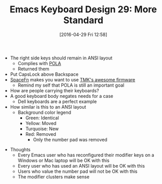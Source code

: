 #+BLOG: wisdomandwonder
#+POSTID: 10200
#+DATE: [2016-04-29 Fri 12:58]
#+OPTIONS: toc:nil num:nil todo:nil pri:nil tags:nil ^:nil
#+CATEGORY: Article
#+TAGS: Emacs, Keyboard, MechanicalKeyboard
#+TITLE: Emacs Keyboard Design 29: More Standard

[[./image/keyboard-layout-29.png]]

- The right side keys should remain in ANSI layout
  - Complies with [[http://c2.com/cgi/wiki?PrincipleOfLeastAstonishment][POLA]]
  - Returned them
- Put CapsLock above Backspace
- [[https://geekhack.org/index.php?topic=51069.0][SpaceFn]] makes you want to use [[https://github.com/tmk/tmk_core/blob/master/doc/keymap.md][TMK's awesome firmware]]
  - Remind my self that POLA is still an important goal
- How are people carrying their keyboards?
- A good keyboard body negates needs for a case
  - Dell keyboards are a perfect example

- How similar is this to an ANSI layout
  - Background color legend
    - Green: Identical
    - Yellow: Moved
    - Turquoise: New
    - Red: Removed
      - Only the number pad was removed

[[./image/keyboard-layout-29-compared.png]]

- Thoughts
  - Every Emacs user who has reconfigured their modifier keys on a Windows or
    Mac laptop will be OK with this
  - Every user who has used an ANSI layout will be OK with this
  - Users who value the number pad will not be OK with this
  - The modifier clusters make sense
# ./image/keyboard-layout-29.png https://www.wisdomandwonder.com/wp-content/uploads/2016/04/keyboard-layout-29.png
# ./image/keyboard-layout-29-compared.png https://www.wisdomandwonder.com/wp-content/uploads/2016/04/keyboard-layout-29-compared.png
